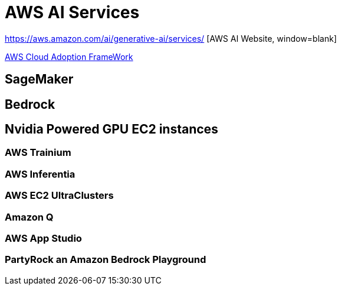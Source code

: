 = AWS AI Services

https://aws.amazon.com/ai/generative-ai/services/ [AWS AI Website, window=blank]

https://docs.aws.amazon.com/whitepapers/latest/aws-caf-for-ai/aws-caf-for-ai.html[AWS Cloud Adoption FrameWork]

== SageMaker

== Bedrock

== Nvidia Powered GPU EC2 instances

=== AWS Trainium

=== AWS Inferentia

=== AWS EC2 UltraClusters

=== Amazon Q

===  AWS App Studio 

=== PartyRock an Amazon Bedrock Playground




